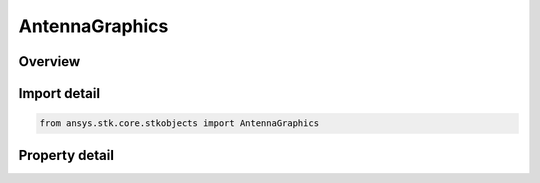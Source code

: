 AntennaGraphics
===============

.. py:class:: ansys.stk.core.stkobjects.AntennaGraphics

   Class defining 2D Graphics properties of a Antenna.

.. py:currentmodule:: AntennaGraphics

Overview
--------

.. tab-set::

    .. tab-item:: Properties
        
        .. list-table::
            :header-rows: 0
            :widths: auto

            * - :py:attr:`~ansys.stk.core.stkobjects.AntennaGraphics.show`
              - Opt whether to display graphics for the antenna object.
            * - :py:attr:`~ansys.stk.core.stkobjects.AntennaGraphics.show_boresight`
              - Opt whether to display boresight graphics for the antenna.
            * - :py:attr:`~ansys.stk.core.stkobjects.AntennaGraphics.boresight_color`
              - The color in which boresight graphics display.
            * - :py:attr:`~ansys.stk.core.stkobjects.AntennaGraphics.boresight_marker_style`
              - The marker style used to represent the boresight graphically.
            * - :py:attr:`~ansys.stk.core.stkobjects.AntennaGraphics.contour_graphics`
              - Get the antenna contour graphics interface.



Import detail
-------------

.. code-block:: python

    from ansys.stk.core.stkobjects import AntennaGraphics


Property detail
---------------

.. py:property:: show
    :canonical: ansys.stk.core.stkobjects.AntennaGraphics.show
    :type: bool

    Opt whether to display graphics for the antenna object.

.. py:property:: show_boresight
    :canonical: ansys.stk.core.stkobjects.AntennaGraphics.show_boresight
    :type: bool

    Opt whether to display boresight graphics for the antenna.

.. py:property:: boresight_color
    :canonical: ansys.stk.core.stkobjects.AntennaGraphics.boresight_color
    :type: agcolor.Color

    The color in which boresight graphics display.

.. py:property:: boresight_marker_style
    :canonical: ansys.stk.core.stkobjects.AntennaGraphics.boresight_marker_style
    :type: str

    The marker style used to represent the boresight graphically.

.. py:property:: contour_graphics
    :canonical: ansys.stk.core.stkobjects.AntennaGraphics.contour_graphics
    :type: AntennaContourGraphics

    Get the antenna contour graphics interface.


